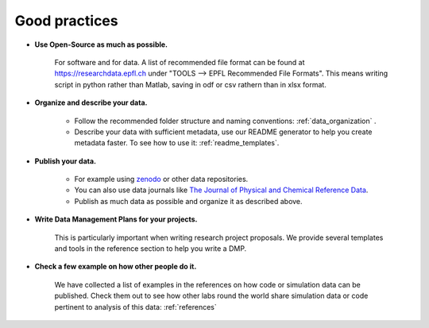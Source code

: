 Good practices
--------------

* **Use Open-Source as much as possible.** 
    
    For software and for data. A list of recommended file format can be found at 
    https://researchdata.epfl.ch under "TOOLS --> EPFL Recommended File Formats".
    This means writing script in python rather than Matlab, saving in odf or csv rathern than in xlsx format.

* **Organize and describe your data.**

    * Follow the recommended folder structure and naming conventions: :ref:`data_organization` .
    * Describe your data with sufficient metadata, use our README generator to help you create metadata faster. To see how to use it: :ref:`readme_templates`.


* **Publish your data.**

    * For example using zenodo_ or other data repositories. 
    * You can also use data journals like `The Journal of Physical and Chemical Reference Data`_.
    * Publish as much data as possible and organize it as described above.

* **Write Data Management Plans for your projects.** 

    This is particularly important when writing research project proposals. We provide several templates and tools in the reference section to help you write a DMP.

* **Check a few example on how other people do it.** 
	
	We have collected a list of examples in the references on how code or simulation data can be published. Check them out to see how other labs round the world share simulation data or code pertinent to analysis of this data:  
	:ref:`references`

.. _zenodo: https://zenodo.org/
.. _The Journal of Physical and Chemical Reference Data: https://aip.scitation.org/journal/jpr
